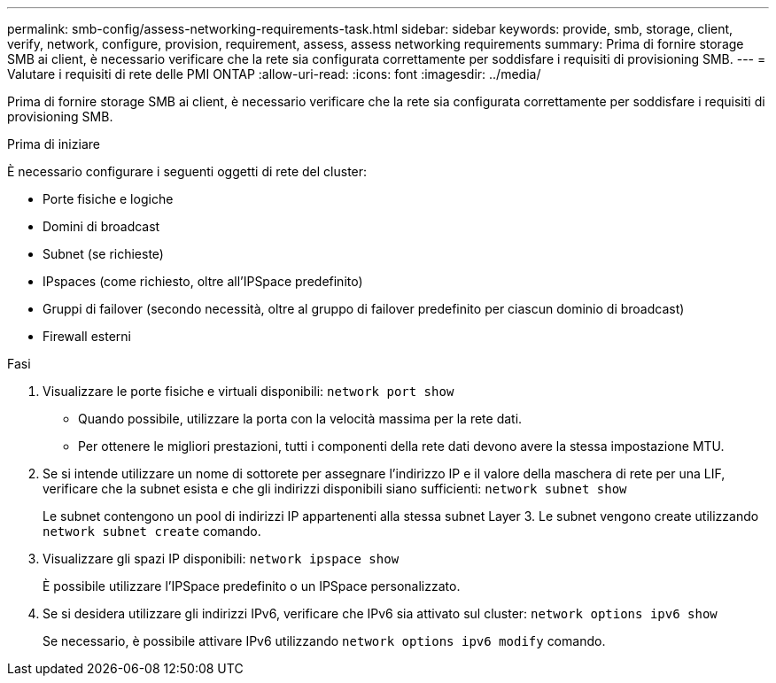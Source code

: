 ---
permalink: smb-config/assess-networking-requirements-task.html 
sidebar: sidebar 
keywords: provide, smb, storage, client, verify, network, configure, provision, requirement, assess, assess networking requirements 
summary: Prima di fornire storage SMB ai client, è necessario verificare che la rete sia configurata correttamente per soddisfare i requisiti di provisioning SMB. 
---
= Valutare i requisiti di rete delle PMI ONTAP
:allow-uri-read: 
:icons: font
:imagesdir: ../media/


[role="lead"]
Prima di fornire storage SMB ai client, è necessario verificare che la rete sia configurata correttamente per soddisfare i requisiti di provisioning SMB.

.Prima di iniziare
È necessario configurare i seguenti oggetti di rete del cluster:

* Porte fisiche e logiche
* Domini di broadcast
* Subnet (se richieste)
* IPspaces (come richiesto, oltre all'IPSpace predefinito)
* Gruppi di failover (secondo necessità, oltre al gruppo di failover predefinito per ciascun dominio di broadcast)
* Firewall esterni


.Fasi
. Visualizzare le porte fisiche e virtuali disponibili: `network port show`
+
** Quando possibile, utilizzare la porta con la velocità massima per la rete dati.
** Per ottenere le migliori prestazioni, tutti i componenti della rete dati devono avere la stessa impostazione MTU.


. Se si intende utilizzare un nome di sottorete per assegnare l'indirizzo IP e il valore della maschera di rete per una LIF, verificare che la subnet esista e che gli indirizzi disponibili siano sufficienti: `network subnet show`
+
Le subnet contengono un pool di indirizzi IP appartenenti alla stessa subnet Layer 3. Le subnet vengono create utilizzando `network subnet create` comando.

. Visualizzare gli spazi IP disponibili: `network ipspace show`
+
È possibile utilizzare l'IPSpace predefinito o un IPSpace personalizzato.

. Se si desidera utilizzare gli indirizzi IPv6, verificare che IPv6 sia attivato sul cluster: `network options ipv6 show`
+
Se necessario, è possibile attivare IPv6 utilizzando `network options ipv6 modify` comando.


